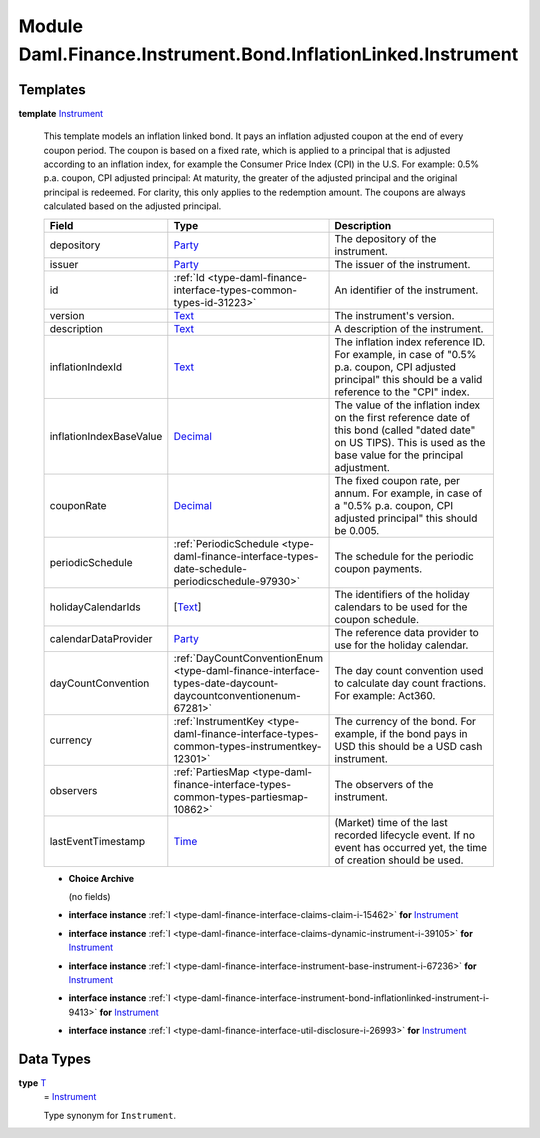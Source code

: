 .. Copyright (c) 2022 Digital Asset (Switzerland) GmbH and/or its affiliates. All rights reserved.
.. SPDX-License-Identifier: Apache-2.0

.. _module-daml-finance-instrument-bond-inflationlinked-instrument-30250:

Module Daml.Finance.Instrument.Bond.InflationLinked.Instrument
==============================================================

Templates
---------

.. _type-daml-finance-instrument-bond-inflationlinked-instrument-instrument-40989:

**template** `Instrument <type-daml-finance-instrument-bond-inflationlinked-instrument-instrument-40989_>`_

  This template models an inflation linked bond\.
  It pays an inflation adjusted coupon at the end of every coupon period\.
  The coupon is based on a fixed rate, which is applied to a principal that is adjusted according
  to an inflation index, for example the Consumer Price Index (CPI) in the U\.S\.
  For example\: 0\.5% p\.a\. coupon, CPI adjusted principal\:
  At maturity, the greater of the adjusted principal and the original principal is redeemed\.
  For clarity, this only applies to the redemption amount\. The coupons are always calculated based
  on the adjusted principal\.

  .. list-table::
     :widths: 15 10 30
     :header-rows: 1

     * - Field
       - Type
       - Description
     * - depository
       - `Party <https://docs.daml.com/daml/stdlib/Prelude.html#type-da-internal-lf-party-57932>`_
       - The depository of the instrument\.
     * - issuer
       - `Party <https://docs.daml.com/daml/stdlib/Prelude.html#type-da-internal-lf-party-57932>`_
       - The issuer of the instrument\.
     * - id
       - :ref:`Id <type-daml-finance-interface-types-common-types-id-31223>`
       - An identifier of the instrument\.
     * - version
       - `Text <https://docs.daml.com/daml/stdlib/Prelude.html#type-ghc-types-text-51952>`_
       - The instrument's version\.
     * - description
       - `Text <https://docs.daml.com/daml/stdlib/Prelude.html#type-ghc-types-text-51952>`_
       - A description of the instrument\.
     * - inflationIndexId
       - `Text <https://docs.daml.com/daml/stdlib/Prelude.html#type-ghc-types-text-51952>`_
       - The inflation index reference ID\. For example, in case of \"0\.5% p\.a\. coupon, CPI adjusted principal\" this should be a valid reference to the \"CPI\" index\.
     * - inflationIndexBaseValue
       - `Decimal <https://docs.daml.com/daml/stdlib/Prelude.html#type-ghc-types-decimal-18135>`_
       - The value of the inflation index on the first reference date of this bond (called \"dated date\" on US TIPS)\. This is used as the base value for the principal adjustment\.
     * - couponRate
       - `Decimal <https://docs.daml.com/daml/stdlib/Prelude.html#type-ghc-types-decimal-18135>`_
       - The fixed coupon rate, per annum\. For example, in case of a \"0\.5% p\.a\. coupon, CPI adjusted principal\" this should be 0\.005\.
     * - periodicSchedule
       - :ref:`PeriodicSchedule <type-daml-finance-interface-types-date-schedule-periodicschedule-97930>`
       - The schedule for the periodic coupon payments\.
     * - holidayCalendarIds
       - \[`Text <https://docs.daml.com/daml/stdlib/Prelude.html#type-ghc-types-text-51952>`_\]
       - The identifiers of the holiday calendars to be used for the coupon schedule\.
     * - calendarDataProvider
       - `Party <https://docs.daml.com/daml/stdlib/Prelude.html#type-da-internal-lf-party-57932>`_
       - The reference data provider to use for the holiday calendar\.
     * - dayCountConvention
       - :ref:`DayCountConventionEnum <type-daml-finance-interface-types-date-daycount-daycountconventionenum-67281>`
       - The day count convention used to calculate day count fractions\. For example\: Act360\.
     * - currency
       - :ref:`InstrumentKey <type-daml-finance-interface-types-common-types-instrumentkey-12301>`
       - The currency of the bond\. For example, if the bond pays in USD this should be a USD cash instrument\.
     * - observers
       - :ref:`PartiesMap <type-daml-finance-interface-types-common-types-partiesmap-10862>`
       - The observers of the instrument\.
     * - lastEventTimestamp
       - `Time <https://docs.daml.com/daml/stdlib/Prelude.html#type-da-internal-lf-time-63886>`_
       - (Market) time of the last recorded lifecycle event\. If no event has occurred yet, the time of creation should be used\.

  + **Choice Archive**

    (no fields)

  + **interface instance** :ref:`I <type-daml-finance-interface-claims-claim-i-15462>` **for** `Instrument <type-daml-finance-instrument-bond-inflationlinked-instrument-instrument-40989_>`_

  + **interface instance** :ref:`I <type-daml-finance-interface-claims-dynamic-instrument-i-39105>` **for** `Instrument <type-daml-finance-instrument-bond-inflationlinked-instrument-instrument-40989_>`_

  + **interface instance** :ref:`I <type-daml-finance-interface-instrument-base-instrument-i-67236>` **for** `Instrument <type-daml-finance-instrument-bond-inflationlinked-instrument-instrument-40989_>`_

  + **interface instance** :ref:`I <type-daml-finance-interface-instrument-bond-inflationlinked-instrument-i-9413>` **for** `Instrument <type-daml-finance-instrument-bond-inflationlinked-instrument-instrument-40989_>`_

  + **interface instance** :ref:`I <type-daml-finance-interface-util-disclosure-i-26993>` **for** `Instrument <type-daml-finance-instrument-bond-inflationlinked-instrument-instrument-40989_>`_

Data Types
----------

.. _type-daml-finance-instrument-bond-inflationlinked-instrument-t-24203:

**type** `T <type-daml-finance-instrument-bond-inflationlinked-instrument-t-24203_>`_
  \= `Instrument <type-daml-finance-instrument-bond-inflationlinked-instrument-instrument-40989_>`_

  Type synonym for ``Instrument``\.
